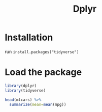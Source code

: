 #+TITLE: Dplyr
#+PROPERTY: header-args:R :session :results value
:REVEAL_PROPERTIES:
#+REVEAL_ROOT: https://cdn.jsdelivr.net/npm/reveal.js
#+REVEAL_REVEAL_JS_VERSION: 4
#+REVEAL_THEME: serif
:END:

* Installation
run =install.packages("tidyverse")=

* Load the package
#+begin_src R 
library(dplyr)
library(tidyverse)
#+end_src

#+RESULTS:
#+begin_example

Attaching package: ‘dplyr’

The following objects are masked from ‘package:stats’:

    filter, lag

The following objects are masked from ‘package:base’:

    intersect, setdiff, setequal, union
Error in library(tidyverse) : there is no package called ‘tidyverse’
#+end_example

#+begin_src R :results html
  head(mtcars) %>%
    summarize(mean=mean(mpg))
#+end_src

#+RESULTS:
#+begin_export html
20.5
#+end_export
